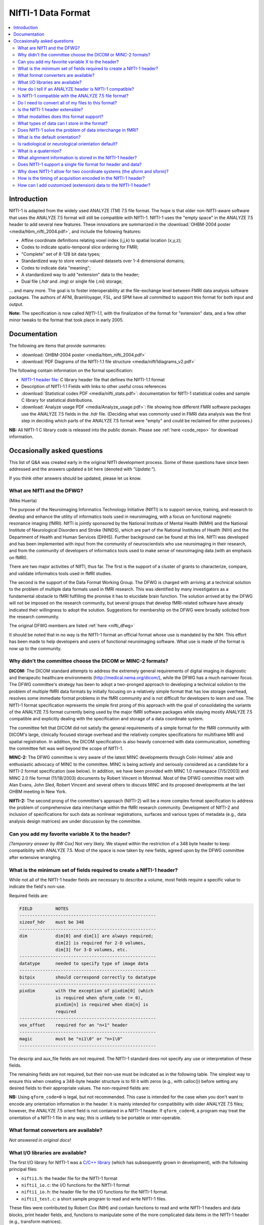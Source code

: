 
.. _format_nifti1:

***********************
**NIfTI-1 Data Format**
***********************

.. contents:: :local:


Introduction
============

NIfTI-1 is adapted from the widely used ANALYZE (TM) 7.5 file
format. The hope is that older non-NIfTI-aware software that uses the
ANALYZE 7.5 format will still be compatible with NIfTI-1. NIfTI-1 uses
the "empty space" in the ANALYZE 7.5 header to add several new
features. These innovations are summarized in the :download:`OHBM-2004
poster <media/hbm_nifti_2004.pdf>`, and include the following features:

* Affine coordinate definitions relating voxel index (i,j,k) to
  spatial location (x,y,z);

* Codes to indicate spatio-temporal slice ordering for FMRI;

* "Complete" set of 8-128 bit data types;

* Standardized way to store vector-valued datasets over 1-4
  dimensional domains;

* Codes to indicate data "meaning";
    
* A standardized way to add "extension" data to the header;
    
* Dual file (`.hdr` and `.img`) or single file (`.nii`) storage; 

\.\.\. and many more. The goal is to foster interoperability at the
file-exchange level between FMRI data analysis software packages. The
authors of AFNI, BrainVoyager, FSL, and SPM have all committed to
support this format for both input and output.

**Note:** The specification is now called *NIfTI-1.1*, with the
finalization of the format for "extension" data, and a few other minor
tweaks to the format that took place in early 2005.


Documentation
=============

The following are items that provide summaries:

* :download:`OHBM-2004 poster <media/hbm_nifti_2004.pdf>`

* :download:`PDF Diagrams of the NIfTI-1.1 file structure
  <media/nifti1diagrams_v2.pdf>`

The following contain information on the formal specification:

* `NIfTI-1 header file
  <https://github.com/NIFTI-Imaging/nifti_clib/blob/master/niftilib/nifti1.h>`_:
  C library header file that defines the NIfTI-1.1 format

* Description of NIfTI-1.1 Fields with links to other useful cross
  references

* :download:`Statistical codes PDF <media/nifti_stats.pdf>`: documentation
  for NIfTI-1 statistical codes and sample C library for statistical
  distributions.

* :download:`Analyze usage PDF <media/Analyze_usage.pdf>`: file
  showing how different FMRI software packages use the ANALYZE 7.5
  fields in the `.hdr` file. (Deciding what was commonly used in FMRI
  data analysis was the first step in deciding which parts of the
  ANALYZE 7.5 format were "empty" and could be reclaimed for other
  purposes.)


**NB:** All NIfTI-1 C library code is released into the public domain.
Please see :ref:`here <code_repo>` for download information.


Occasionally asked questions
=============================

This list of Q&A was created early in the original NIfTI development
process. Some of these questions have since been addressed and the
answers updated a bit here (denoted with *"Update:"*).

If you think other answers should be updated, please let us know.

What are NIfTI and the DFWG?
------------------------------------------

(Mike Huerta)

The purpose of the Neuroimaging Informatics Technology Initiative
(NIfTI) is to support service, training, and research to develop
and enhance the utility of informatics tools used in neuroimaging,
with a focus on functional magnetic resonance imaging (fMRI). NIfTI
is jointly sponsored by the National Institute of Mental Health
(NIMH) and the National Institute of Neurological Disorders and
Stroke (NINDS), which are part of the National Institutes of Health
(NIH) and the Department of Health and Human Services
(DHHS). Further background can be found at this link. NIfTI was
developed and has been implemented with input from the community of
neuroscientists who use neuroimaging in their research, and from
the community of developers of informatics tools used to make sense
of neuroimaging data (with an emphasis on fMRI).

There are two major activities of NIfTI, thus far. The first is the
support of a cluster of grants to characterize, compare, and
validate informatics tools used in fMRI studies.

The second is the support of the Data Format Working Group. The
DFWG is charged with arriving at a technical solution to the
problem of multiple data formats used in fMRI research. This was
identified by many investigators as a fundamental obstacle to fMRI
fulfilling the promise it has to elucidate brain function. The
solution arrived at by the DFWG will not be imposed on the research
community, but several groups that develop fMRI-related software
have already indicated their willingness to adopt the
solution. Suggestions for membership on the DFWG were broadly
solicited from the research community.

The original DFWG members are listed :ref:`here <nifti_dfwg>`

It should be noted that in no way is the NIfTI-1 format an official
format whose use is mandated by the NIH. This effort has been made
to help developers and users of functional neuroimaging
software. What use is made of the format is now up to the
community.

Why didn't the committee choose the DICOM or MINC-2 formats? 
----------------------------------------------------------------------

.. by: *(Steve Strother)*

**DICOM:** The DICOM standard attempts to address the extremely general
requirements of digital imaging in diagnostic and therapeutic
healthcare environments (http://medical.nema.org/dicom/), while the
DFWG has a much narrower focus. The DFWG committee's strategy has
been to adopt a two-pronged approach to developing a technical
solution to the problem of multiple fMRI data formats by initially
focusing on a relatively simple format that has low storage
overhead, resolves some immediate format problems in the fMRI
community and is not difficult for developers to learn and use. The
NIfTI-1 format specification represents the simple first prong of
this approach with the goal of consolidating the variants of the
ANALYZE 7.5 format currently being used by the major fMRI software
packages while staying mostly ANALYZE 7.5 compatible and explicitly
dealing with the specification and storage of a data coordinate
system.

The committee felt that DICOM did not satisfy the general
requirements of a simple format for the fMRI community with DICOM's
large, clinically focused storage overhead and the relatively
complex specifications for multiframe MRI and spatial
registration. In addition, the DICOM specification is also heavily
concerned with data communication, something the committee felt was
well beyond the scope of NIfTI-1.

**MINC-2:** The DFWG committee is very aware of the latest MINC
developments through Colin Holmes' able and enthusiastic advocacy
of MINC to the committee. MINC is being actively and seriously
considered as a candidate for a NIfTI-2 format specification (see
below). In addition, we have been provided with MINC 1.0 namespace
(7/5/2003) and MINC 2.0 file format (11/18/2003) documents by
Robert Vincent in Montreal. Most of the DFWG committee meet with
Alan Evans, John Sled, Robert Vincent and several others to discuss
MINC and its proposed developments at the last OHBM meeting in New
York.

**NIfTI-2:** The second prong of the committee's approach (NIfTI-2)
will be a more complex format specification to address the problem
of comprehensive data interchange within the fMRI research
community. Development of NIfTI-2 and inclusion of specifications
for such data as nonlinear registrations, surfaces and various
types of metadata (e.g., data analysis design matrices) are under
discussion by the committee.


Can you add my favorite variable X to the header?
-----------------------------------------------------------------

.. by: *(Jeff Woodward)*

*[Temporary answer by RW Cox]* Not very likely. We stayed within the
restriction of a 348 byte header to keep compatibility with ANALYZE
7.5. Most of the space is now taken by new fields, agreed upon by the
DFWG committee after extensive wrangling.

What is the minimum set of fields required to create a NIfTI-1 header? 
------------------------------------------------------------------------

.. by: *(Christian Haselgrove)*

While not all of the NIfTI-1 header fields are necessary to describe a
volume, most fields require a specific value to indicate the field's
non-use.

Required fields are:

.. code-block:: none

   FIELD         NOTES
   -----------------------------------------------------
   sizeof_hdr    must be 348
   -----------------------------------------------------
   dim           dim[0] and dim[1] are always required; 
                 dim[2] is required for 2-D volumes, 
                 dim[3] for 3-D volumes, etc.
   -----------------------------------------------------
   datatype      needed to specify type of image data
   -----------------------------------------------------
   bitpix        should correspond correctly to datatype
   -----------------------------------------------------
   pixdim        with the exception of pixdim[0] (which 
                 is required when qform_code != 0), 
                 pixdim[n] is required when dim[n] is 
                 required
   -----------------------------------------------------
   vox_offset    required for an "n+1" header
   -----------------------------------------------------
   magic         must be "ni1\0" or "n+1\0"
   -----------------------------------------------------

The descrip and aux_file fields are not required. The NIfTI-1 standard
does not specify any use or interpretation of these fields.

The remaining fields are not required, but their non-use must be
indicated as in the following table. The simplest way to ensure this
when creating a 348-byte header structure is to fill it with zeros
(e.g., with calloc()) before setting any desired fields to their
appropriate values. The non-required fields are:

.. code-block: none

   FIELD           NON-USE INDICATOR
   ---------------------------------------------------
   intent_code    intent_code = NIFTI_INTENT_NONE = 0
   intent_name    and intent_name[0] = '\0'
   intent_p1
   intent_p2
   intent_p3
   ---------------------------------------------------
   scl_slope      scl_slope = 0
   scl_inter
   ---------------------------------------------------
   xyzt_units     xyzt_units = NIFTI_UNITS_UNKNOWN = 0
   ---------------------------------------------------
   cal_max        cal_max = 0 and cal_min = 0
   cal_min
   ---------------------------------------------------
   toffset        toffset = 0
   ---------------------------------------------------
   slice_code     slice_code = 0 and dim_info = 0
   dim_info
   slice_start
   slice_end
   slice_duration
   ---------------------------------------------------
   qform_code     qform_code = 0 (see note below)
   quatern_b
   quatern_c
   quatern_d
   qoffset_x
   qoffset_y
   qoffset_z
   pixdim[0]
   ---------------------------------------------------
   sform_code     sform_code = 0
   srow_x
   srow_y
   srow_z
   ---------------------------------------------------


**NB:** Using ``qform_code=0`` is legal, but not recommended. This case
is intended for the case when you don't want to encode any orientation
information in the header. It is mainly intended for compatibility
with older ANALYZE 7.5 files; however, the ANALYZE 7.5 orient field is
not contained in a NIfTI-1 header. If ``qform_code=0``, a program may
treat the orientation of a NIfTI-1 file in any way; this is unlikely
to be portable or inter-operable.


What format converters are available?
-------------------------------------

.. by: (David Rex)

*Not answered in original docs!*


What I/O libraries are available?
---------------------------------

.. by: (Kate Fissell)

The first I/O library for NIfTI-1 was a `C/C++ library
<https://github.com/NIFTI-Imaging/nifti_clib>`_ (which has
subsequently grown in development), with the following principal
files:

* ``nifti1.h``: the header file for the NIfTI-1 format

* ``nifti1_io.c``: the I/O functions for the NIfTI-1 format

* ``nifti1_io.h``: the header file for the I/O functions for the
  NIfTI-1 format.

* ``nifti1_test.c``: a short sample program to read and write NIfTI-1
  files.

These files were contributed by Robert Cox (NIH) and contain functions
to read and write NIfTI-1 headers and data blocks, print header
fields, and, functions to manipulate some of the more complicated data
items in the NIfTI-1 header (e.g., transform matrices).

*Update*: Since initial development, I/O libraries exist in `Matlab
<https://github.com/NIFTI-Imaging/nifti_matlab>`_ and `Java
<https://github.com/NIFTI-Imaging/nifti_java>`_, and other libraries
are welcome.  The full set of libraries is available via the `main
NIfTI GitHub repository <https://github.com/NIFTI-Imaging>`_.

How do I tell if an ANALYZE header is NIfTI-1 compatible? 
---------------------------------------------------------

.. by: (Christian Haselgrove)

NIfTI-1 headers must contain a specific sequence of bytes in the last
four bytes of the header (bytes 344-348):

* When there is a separate file for the image data, these bytes must
  be "ni1\0" (hexadecimal 6e 69 31 00).
* When the image data is in the same file as the header, these bytes
  must be "n+1\0" (hexadecimal 6e 2b 31 00).

If neither of these conditions is satisfied, then a program should not
presume that the NIfTI-1 additions/changes to the ANALYZE format are
present in the header.


Is NIfTI-1 compatible with the ANALYZE 7.5 file format? 
--------------------------------------------------------

.. by: (Jeff Woodward)

*[Temporary answer by RW Cox]* **We hope so.** The interpretation of
many of the fields in the ANALYZE 7.5 header is not very clear. Most
such fields aren't widely used by software other than ANALYZE
itself. After considerable discussion, we kept the ANALYZE 7.5-defined
fields that seemed widely used in the FMRI community. The goal was to
have non-NIfTI-aware FMRI packages that use the ANALYZE 7.5 format
still be able to read most NIfTI-1 files. Time and experience will
tell if this goal has been met.


Do I need to convert all of my files to this format?
----------------------------------------------------

.. by:  (Colin Holmes)

**No.** NIfTI-1 was created to provide a common and widely acceptable
version of the ANALYZE-7.5 format that could act as an image data
interchange format between neuroimaging programs and analysis
packages. As it provides little support for storage of required
metadata (e.g., image acquisition parameters), it is not a complete
solution for long-term archiving of neuroimaging data. **For this
function, please see the NIfTI-2 format (coming soon to a lab near
you).**


Is the NIfTI-1 header extensible?
------------------------------------

.. by: (Hester Breman)

The NIfTI-1 files can exist in two forms. There can be a single *.nii
file or two separate files, a ``*.hdr`` and a ``*.img`` file (see the
NIfTI-1 header file for more details).

When the information is separated into a ``*.hdr`` and ``*.img`` file,
which resembles the original ANALYZE 7.5 format, any programs that
read the ANALYZE format will expect a header of 348 bytes. Therefore
the NIfTI-1 header is not extensible in this form, since any program
is likely to fail when it detects that the header file is not the
expected size.

While it is possible to store data between the header and the image
part of a single ``*.nii`` file, this is non-standard and no other
program will will be able to interpret these data. Therefore it is not
recommended to produce such files.

In the current NIfTI-1 format, there are many possibilities to store
different kinds of data in the image part of the file. Datasets, many
types of statistical values, vectors, meshes, etc., all can be stored
in NIfTI-1. Each NIfTI-1-aware program will be able to read these
files. Interpretation of the files will also be possible, since the
meaning of the fields is determined, when the intent of the file is
known.

For any other types of data that cannot be stored in the NIfTI-1
format, eventually a NIfTI-2 format for complex data is to come.

What modalities does this format support? 
------------------------------------------

.. by:(Colin Holmes)

NIfTI-1 can store image data from any modality such as PET, MRI, CT,
EEG that produces regularly sampled 1-5D rasters. No support is
provided for modality-specific metadata such as dose, pulse sequence
or indeed the majority of subject oriented descriptive items.

A limited amount of information specific to FMRI time series
acquisition is available in the NIfTI-1 header:

* Marking the frequency, phase, and slice encoding directions.

* Storing the per-slice acquisition time.

* Storing the slice acquisition order (e.g., interleaving).

This particular information is present since the primary thrust of the
DFWG has been to make FMRI data analysis software inter-operable.


What types of data can I store in the format? 
----------------------------------------------

.. by: (Colin Holmes)

NIfTI-1 provides support for regularly sampled raster-oriented data of
up to five dimensions (e.g., image data). The data type of each value
stored in the raster grid must be the same, and is indicated in the
datatype header field. These data types are intended to encompass a
wide range of commonly usages. Expressed in C language syntax, these
basic data types are:

.. code-block:: C

   unsigned char      = 8-bit byte     [     0..  255]
   signed char        = 8-bit byte     [  -128..  127]
   signed short       = 16-bit integer [-32768..32767]
   unsigned short     = 16-bit integer [     0..65535]
   signed int         = 32-bit integer
   unsigned int       = 32-bit integer
   signed long long   = 64-bit integer
   unsigned long long = 64-bit integer

   float              = 32-bit floating point value
   double             = 64-bit floating point value
   long double        = 128-bit floating point value

   { float r,i ; }    = 64-bit complex = 2 32-bit floats
   { double r,i ; }   = 128-bit complex = 2 64-bit floats
   {long double r,i;} = 256-bit complex = 2 128-bit floats

   {unsigned char r,g,b;} = RGB triple = 3 8-bit bytes

Not all data types will be supported by all programs; in fact, most
programs will probably only operate on a limited set of these data
types. A well-crafted NIfTI-1 compatible program should detect when it
cannot deal with an input file's data type, and exit gracefully.

The first 3 dimensions are reserved for space; the fourth dimension
for time (or frequency); the fifth dimension is intended to allow
storing multiple values at each spatio-temporal location. In addition,
the intent_code field can be used to describe if and how the fifth
dimension of the image data is organized. Possible organizations
include vector, general matrix, symmetric matrix, and quaternion.

NIfTI-1 does not provide for the storage of data sets defined over
irregularly sampled domains, such as cortical surface models. Nor does
NIfTI-1 provide for storage of the definitions of such domains.


Does NIfTI-1 solve the problem of data interchange in fMRI? 
-------------------------------------------------------------

.. by: (Colin Holmes)

*Yes and no.* NIfTI-1 can act as a conduit for image data (only) being
exchanged between programs in an analysis sequence. It does not
provide for the long-term and complete storage of image and metadata
and associated computed results (e.g., surfaces) that is necessary to
provide for the complete and robust preservation of data for
historical, archival or full-fledged interlaboratory exchange of
neuroimaging data.


What is the default orientation? 
-----------------------------------

.. by: (John Ashburner)

The NIfTI format allows storage on disk to be in either a left- or
right-handed coordinate system. However, the format includes an
implicit spatial transformation into a RIGHT-HANDED coordinate
system. This transform maps from data coordinates (e.g. column i, row
j, slice k), into some real world (x,y,z) positions in space. These
positions could relate to Talairach-Tournoux (T&T) space, MNI space,
or patient-based scanner coordinates.

For T&T, and MNI coordinates, x increases from left to right, y
increases from posterior to anterior, and z increases in the inferior
to superior direction. Directions in the scanner coordinate system are
similar. MRI data is usually exported as DICOM format, which encodes
the positions and orientations of the slices. When data are converted
from DICOM to NIfTI-1 format, the relevant information can be
determined from the Pixel Spacing, Image Orientation (Patient) and
Image Position (Patient) fields of the DICOM files.

NIfTI-1 also allows the space of one image to be mapped to that of
another (via a rigid or affine transform). This is to enable
on-the-fly resampling of registered images. This would allow
intra-subject images, collected with lots of different orientations or
resolutions, to be treated as if they are all in register.

Is radiological or neurological orientation default?
--------------------------------------------------------

.. by: (John Ashburner)

Neurological and radiological conventions only relate to visualization
of axial images. They are unrelated to how the data are stored on
disk, or even how the real-world coordinates are represented.

It is more appropriate to consider whether the real-world coordinate
system is left- or right-handed (see below). Talairach and Tournoux
use a right-handed system, whereas the storage convention of ANALYZE
files is usually considered as left-handed. These coordinate systems
are mirror images of each other (if you are a psychologist, try
explaining why mirror images appear to be left-right flipped, rather
than flipped up-down, or back-front). Transforming between left- and
right-handed coordinate systems involves flipping, and can not be done
by rotations alone.

.. list-table:: 
   :header-rows: 0

   * - .. image:: media/img_nifti1_handedness.gif
          :width: 100%
          :align: center

What is a quaternion? 
-----------------------

.. by: (Bob Cox)

A quaternion is a mathematical object that contains 4 real
numbers. Historically, quaternions were discovered by `William Rowan
Hamilton <https://en.wikipedia.org/wiki/William_Rowan_Hamilton>`_
in 1843. This antedates the discovery of vectors and matrices, which
are more widely taught in modern times.

Like real and complex numbers, quaternions can be added and
multiplied. Unlike real and complex numbers, the order in which
quaternions are multiplied makes a difference. In Hamilton's notation,
which is still used, a quaternion is represented as the sum of 4 real
numbers times the basis symbols 1, i, j, and k; for example:

.. code-block:: none

   q = a 1 + b i + c j + d k
   p = u 1 + v i + w j + x k

Quaterions are added component by component. Multiplication is done
via the following rules:

.. code-block:: none

   1 * X =  X   [for any X]
   i * j =  k
   j * i = -k   [anti-commutative]
   j * k =  i
   k * j = -i   [anti-commutative]
   k * i =  j
   i * k = -j   [anti-commutative]

   i * i = -1   [each of i, j, and k   ]
   j * j = -1   [is a square root of -1]
   k * k = -1

So the example quaternions above multiply out to:

.. code-block:: none

    q*p = (a*u-b*v-c*w-d*x) 1 + (a*v+b*u+c*x-d*w) i
          +(a*w-b*x+c*u+d*v) j + (a*x+b*w-c*v+d*u) k

A principal application of quaternions is to represent 3D
rotations. How this is done is described in great detail in the
NIfTI-1 C header, and also here. The reason this representation is
used in NIfTI-1 is to save space in the 348-byte header; a quaternion
only requires 4 floats (16 bytes) to specify, but a 3x3 matrix
requires 9 floats (36 bytes). The nifti1_io.c I/O library contains
functions to convert quaternions to rotation matrices, and vice-versa.

What alignment information is stored in the NIfTI-1 header? 
-----------------------------------------------------------

.. by: (Christian Haselgrove)

Volume orientation is given by a transformation that maps voxel
indices (i,j,k) to spatial coordinates (x,y,z), typically anatomical
coordinates assigned by the scanner. This transformation ("Method 2"
in the nifti1.h documentation) is generated using the voxel
dimensions, a quaternion encoding a rotation matrix, and a 3D shift,
all stored in the NIfTI-1 header; details can be found in the nifti1.h
comments.

The NIfTI-1 header also provides for a general affine transformation,
separate from that described by Method 2. This transformation ("Method
3") also maps voxel indices (i,j,k) to (x,y,z), which in this case are
typically coordinates in a standard space such as the Talairach
space. The elements of this transformation matrix are stored in the
NIfTI-1 header. For example, the Method 2 transformation can be
constructed from the attributes from a set of DICOM files; the Method
3 transform can be computed offline and inserted into the header
later.

The exact "meaning" of the coordinates given by the Method 2 and
Method 3 transformations is recorded in header fields qform_code and
sform_code, respectively. Code values can indicate if the (x,y,z) axes
are:

* Anatomical coordinaes from the scanner (e.g., the DICOM header)
    
* Aligned to some anatomical "truth" or standard
    
* Aligned and warped to Talairach-Tournoux coordinates
    
* Aligned and warped to MNI-152 coordinates

It is possible that neither transformation is specified (i.e.,
qform_code=sform_code=0), in which case we are left with the voxel
size in pixdim[], and no orientation is given or assumed. This use
("Method 1") is discouraged.


Does NIfTI-1 support a single file format for header and data? 
--------------------------------------------------------------

.. by: (Bob Cox)

**Yes.** In this format, the 348 byte header comes first in the
file. The image data follows. The image data offset in the file is
specified by the vox_offset field in the header. Note that the magic
field for a single file is "n+1", whereas that for a double file is
"ni1". This means that it is the contents of the header that
determines if the data is stored in the same file as the header or a
different file. The filename itself (``*.hdr`` or ``*.nii``) does not
necessarily specify the double or single storage format.

In principle, one could put arbitrary information between the header
and the image data, by making vox_offset be larger than 352. This is
not recommended. Such a file would not be compatible or portable,
which is the entire point of the NIfTI-1 effort.  **However:** also see
:ref:`this question <format_nifti1_q_custom>`!

We recommend the use of the suffix ``.nii`` for a single header+data
NIfTI-1 format file. This suffix does not have any previous meaning
attached, unlike the more obvious ``.nif`` (Navy Image File). 

.. comment: link no longer working?

   For more information on connotations of various suffixes that start
   with "n", see http://www.icdatamaster.com/n.html.


Why does NIfTI-1 allow for two coordinate systems (the qform and sform)?
------------------------------------------------------------------------- 

.. by: (Mark Jenkinson)

The basic idea behind having two coordinate systems is to allow the
image to store information about (1) the scanner coordinate system
used in the acquisition of the volume (in the qform) and (2) the
relationship to a standard coordinate system - e.g. MNI coordinates
(in the sform).

The qform allows orientation information to be kept for alignment
purposes without losing volumetric information, since the qform only
stores a rigid-body transformation which preserves volume. On the
other hand, the sform stores a general affine transformation which can
map the image coordinates into a standard coordinate system, like
Talairach or MNI, without the need to resample the image.

By having both coordinate systems, it is possible to keep the original
data (without resampling), along with information on how it was
acquired (qform) and how it relates to other images via a standard
space (sform). This ability is advantageous for many analysis
pipelines, and has previously required storing additional files along
with the image files. By using NIfTI-1 this extra information can be
kept in the image files themselves.

**Note:** the qform and sform also store information on whether the
coordinate system is left-handed or right-handed (see Q15) and so when
both are set they must be consistent, otherwise the handedness of the
coordinate system (often used to distinguish left-right order) is
unknown and the results of applying operations to such an image are
unspecified.


How is the timing of acquisition encoded in the NIfTI-1 header?
----------------------------------------------------------------

.. by: (Bob Cox)

For a few purposes, it is important to know the order and timing of
the MRI slice acquisition. The NIfTI-1.1 header contains several
fields that can be used to specify this type of information:

* **freq_dim, phase_dim, and slice_dim**: These fields encode which
  spatial dimension (1, 2, or 3) corresponds to which acquisition
  dimension for MRI data. Two examples: Rectangular scan multi-slice
  EPI:

  * Rectangular scan multi-slice EPI:

    .. code-block:: none

       freq_dim  = 1  
       phase_dim = 2  
       slice_dim = 3

    \.\.\. or some permutation of these.

  * Spiral scan multi-slice EPI: 

    .. code-block:: none

       freq_dim  = 0
       phase_dim = 0  
       slice_dim = 3
       
    \.\.\. since the concepts of frequency- and phase-encoding directions
    don't apply to spiral scan.

  * In many cases, ``freq_dim=1``, ``phase_dim=2``, and
    ``slice_dim=3`` will make sense; however, the provision of these
    codes means that it isn't necessary to store the slices in the
    NIfTI-1.1 in the same physical layout in which they were acquired.

  * The fields ``freq_dim``, ``phase_dim`` and ``slice_dim`` are all
    squished into the single byte field ``dim_info`` (2 bits each,
    since the values for each field are limited to the range
    ``0..3``). This unpleasantness is due to lack of space in the 348
    byte allowance.

  * The C macros ``DIM_INFO_TO_FREQ_DIM``, ``DIM_INFO_TO_PHASE_DIM``
    and ``DIM_INFO_TO_SLICE_DIM`` can be used to extract these values
    from the ``dim_info`` byte.

  * The C macro ``FPS_INTO_DIM_INFO`` can be used to put these 3 values
    into the dim_info byte.

* **slice_duration**: If this value is positive, and if ``slice_dim``
  is nonzero, then ``slice_duration`` indicates the amount of time used to
  acquire one slice.

  * ``slice_duration * dim[slice_dim]`` can be less than ``pixdim[4]``
    with a clustered acquisition method, for example.

* **slice_code**: If this value is nonzero, and if slice_dim is
  nonzero, and if slice_duration is positive, then slice_code
  indicates the timing pattern of the slice acquisition. The following
  codes are defined:

  * ``NIFTI_SLICE_SEQ_INC == sequential increasing``

  * ``NIFTI_SLICE_SEQ_DEC == sequential decreasing``

  * ``NIFTI_SLICE_ALT_INC == alternating increasing``

  * ``NIFTI_SLICE_ALT_DEC == alternating decreasing``

  * ``NIFTI_SLICE_ALT_INC2 == alternating increasing #2``

  * ``NIFTI_SLICE_ALT_DEC2 == alternating decreasing #2``


* **slice_start and slice_end**: These values indicate the start and
  end of the slice acquisition pattern, when ``slice_code`` is
  nonzero.

  * These values are present to allow for the possible addition of
    "padded" slices at either end of the volume, which don't fit into
    the slice timing pattern.

  * If there are no padding slices, then ``slice_start=0`` and
    ``slice_end=dim[slice_dim]-1`` are the correct values.

  * For these values to be meaningful, ``slice_start`` must be
    non-negative and ``slice_end`` must be greater than
    ``slice_start`` and less than ``dim[slice_code]``.

  * The following table indicates the slice timing pattern, relative
    to ``time=0`` for the first slice acquired, for some sample
    cases. Here, ``dim[slice_dim]=7`` (there are seven slices, labeled
    ``0..6``), ``slice_duration=0.1``, and ``slice_start=1``,
    ``slice_end=5`` (one padded slice on each end).

    .. code-block:: none

       slice index  SEQ_INC  SEQ_DEC  ALT_INC  ALT_DEC  ALT_INC2  ALT_DEC2
            6         n/a      n/a      n/a      n/a      n/a       n/a
            5         0.4      0.0      0.2      0.0      0.4       0.2
            4         0.3      0.1      0.4      0.3      0.1       0.0
            3         0.2      0.2      0.1      0.1      0.3       0.3
            2         0.1      0.3      0.3      0.4      0.0       0.1
            1         0.0      0.4      0.0      0.2      0.2       0.4
            0         n/a      n/a      n/a      n/a      n/a       n/a

      'n/a' = 'not applicable' 

  * The SEQ values for slice_code are sequential ordering (uncommon
    but not unknown), either increasing in slice number or decreasing
    (INC or DEC), as illustrated above.

  * The ALT values for slice_code are alternating ordering.

    * The 'standard' way for these to operate (without the '2' on the
      end) is for the slice timing to start at the edge of the
      ``slice_start .. slice_end`` group (at ``slice_start`` for INC
      and at ``slice_end`` for DEC).
    
    * With the ``ALT_*2`` values for slice_code, the slice timing
      instead starts at the first slice in from the edge (at
      ``slice_start+1`` for INC2 and at ``slice_end-1`` for
      DEC2). This latter acquisition scheme is found on some Siemens
      scanners.


 No doubt this is all a little confusing. There are threee concepts to grasp:

1. ordering of the spatial dimensions in the image array relative to acquisition,

#. time it takes to acquire a single slice,
    
#. and time-ordering of the slice acquisition within the ``slice_dim``
   direction (including the possibility of 'padded' slices that don't
   have an acquisition time order).


.. _format_nifti1_q_custom:

How can I add customized (extension) data to the NIfTI-1 header? 
----------------------------------------------------------------

.. by: (Bob Cox)

There are two phases to this answer: clarifying where the image data
is stored, and then discussing the NIfTI-1.1 approved way of storing
information after the 348 byte header (and before the image data in a
``.nii`` file).

**Clarifying vox_offset**

Of primary importance is the issue of where extended header data will
be stored, and how a program is to know what is header data and what
is image data. In NIfTI-1.1, the location of the image data is
specified by the vox_offset header field. There are two cases:

* In a ``.nii`` file, the vox_offset field value is the start location
  of the image data bytes in that file.
    
* In a ``.hdr/.img`` file pair, the vox_offset field value is the
  start location of the image data bytes in the ``.img`` file.

All data at and after the vox_offset location is taken to be image
data. Furthermore, the following limitations apply to the value of
``vox_offset``:

* If vox_offset is less than 352 in a ``.nii`` file, it is equivalent to
  352 (i.e., image data never starts before byte #352 in a ``.nii`` file).
    
* The default value for ``vox_offset`` in a ``.nii`` file is 352; in a
  ``.hdr`` file it is 0. The default value applies if the header
  vox_offset value is illegal (e.g., non-positive).
    
* ``vox_offset`` should be an integer multiple of 16; otherwise, some
  programs may not work properly (e.g., SPM). This constraint is to
  allow memory-mapped input to be properly byte-aligned. However, this
  multiple-of-16 constraint is a suggestion, not a strict requirement.


Note that since ``vox_offset`` is an IEEE-754 32-bit float (for
compatibility with the ANALYZE-7.5 format), it effectively has a
24-bit mantissa. All integers from 0 to 224 can be represented exactly
in this format, but not all larger integers are exactly storable as
IEEE-754 32-bit floats. However, unless you plan to have
``vox_offset`` be potentially larger than 16 MB, this limitation
should not be an issue. (Actually, any integral multiple of 16 up to
227 can be represented exactly in the IEEE-754 format, which allows
for up to 128 MB of random information before the image data. If this
limit is not enough, perhaps the NIfTI-1.1 format is not right for
your application.)

In a ``.img`` file (i.e., image data stored separately from the
NIfTI-1.1 header), data bytes between #0 and #vox_offset-1 (inclusive)
are completely undefined and unregulated by the NIfTI-1.1
standard. One potential use of having vox_offset > 0 in the ``.hdr/.img``
file pair storage method is to make the ``.img`` file be a copy of (or
link to) a pre-existing image file in some other format, such as
DICOM; then vox_offset would be set to the offset of the image data in
this file. (It may not be possible to follow the multiple-of-16 rule
with an arbitrary external file; using the NIfTI-1.1 format in such a
case may lead to a file that is incompatible with software that relies
on vox_offset being a multiple of 16.)

In a ``.nii`` file, data bytes between #348 and #vox_offset-1
(inclusive) may be used to store user-defined extra information;
similarly, in a ``.hdr`` file, any data bytes after byte #347 are
available for user-defined extra information. The (very weak)
regulation of this extra header data is described next.

**Extended Header Data Section(s)**

The NIfTI-1.1 header struct is 348 bytes long. In a ``.nii`` file, the
image data can start no earlier than byte #352. The four bytes
immediately following the NIfTI-1.1 header struct (bytes #348-351
inclusive) should be considered to be declared as follows:

.. code-block:: C

   unsigned char extension[4] ;

After the end of the 348 byte header (e.g., after the magic field),
the next 4 bytes are an byte array field named extension. By default,
all 4 bytes of this array should be set to zero. In a ``.nii`` file,
these 4 bytes will always be present, since the earliest start point
for the image data is byte #352. In a separate ``.hdr`` file, these bytes
may or may not be present (i.e., a ``.hdr`` file may only be 348 bytes
long). If not present, then a NIfTI-1.1 compliant program should use
the default value of ``extension={0,0,0,0}``. The first byte
(``extension[0]``) is the only value of this array that is specified
at present. The other 3 bytes are reserved for future use.

If ``extension[0]`` is nonzero, it indicates that extended header
information is present in the bytes following the extension array. In
a ``.nii`` file, this extended header data is before the image data (and
``vox_offset`` must be set correctly to allow for this). In a ``.hdr`` file,
this extended data follows extension and proceeds (potentially) to the
end of the file.

The format of extended header data is only weakly specified. Each
extension must be an integer multiple of 16 bytes long. The first 8
bytes of each extension comprise two 4-byte integers:

.. code-block:: C

  int esize , ecode ;

These values may need to be byte-swapped, as indicated by ``dim[0]`` for
the rest of the NIfTI-1.1 header.

* esize is the number of bytes that form the extended header data
        
  * esize must be a positive integral multiple of 16
        
  * this length includes the 8 bytes of esize and ecode themselves

* ecode is a non-negative integer that indicates the format of the
  extended header data that follows

  * different ecode values are assigned to different developer groups
    
  * at present, the registered values for code are: 

    * 0 = NIFTI_ECODE_IGNORE = unknown private format (not recommended!)

    * | 2 = NIFTI_ECODE_DICOM = DICOM format (i.e., attribute tags and
        values): 
      | http://medical.nema.org/

    * | 4 = NIFTI_ECODE_AFNI = AFNI header attributes; AFNI is described
        at `<http://afni.nimh.nih.gov/>`_; 
      | The format of the AFNI
        extension in the NIfTI-1.1 format is described at **UPDATE**
      | `<http://nifti.nimh.nih.gov/nifti-1/AFNIextension1/>`_

    * 6 = NIFTI_ECODE_COMMENT = comment: arbitrary non-NUL ASCII text,
      with no additional structure implied

    * | 8 = NIFTI_ECODE_XCEDE = XCEDE metadata:
      | `<http://www.nbirn.net/Resources/Users/Applications/xcede/index.htm>`_
    
    * 10 = NIFTI_ECODE_JIMDIMINFO = Dimensional information for the
      JIM software (XML format); contact info is Dr Mark A Horsfield
      (``mah5 _at_ leicester.ac.uk``).
    
    * | 12 = NIFTI_ECODE_WORKFLOW_FWDS = Fiswidget XML pipeline
        descriptions; documented at
      | `<http://kraepelin.wpic.pitt.edu/~fissell/NIFTI_ECODE_WORKFLOW_FWDS/NIFTI_ECODE_WORKFLOW_FWDS.html>`_;
      | contact info is Kate Fissell (``fissell _at_ pitt.edu``).

 In the interests of interoperability (a primary rationale for NIfTI),
 groups developing software that uses this extension mechanism are
 encouraged to document and publicize the format of their
 extensions. To this end, the NIfTI DFWG will assign even numbered
 codes upon request to groups submitting at least rudimentary
 documentation for the format of their extension. The assigned codes
 and documentation will be posted on the NIfTI website. All odd values
 of ecode (and 0) will remain unassigned (at least, until the even
 ones are used up, when we get to 2,147,483,646).

Also in the interests of interoperability, any extension data should
be checked for integrity. For example, an XML-formatted extension
should be checked that it begins with the string ``"<?xml "``; if not,
the software should skip it. In this way, databases of NIfTI-1.1 files
that wish to anonymize files can simply fill an extension field with
zero bytes to wipe out any information that might identify a
subject. In such a case, the anonymizing software should change the
ecode value to NIFTI_ECODE_IGNORE, but programs should be prepared to
deal with zero-ed out extensions that are still marked with a nonzero
ecode.

Note that the other contents (past ecode and esize) of the extended
header data section are totally unspecified by the NIfTI-1.1
standard. In particular, if binary data is stored in such a section,
its byte order is not necessarily the same as that given by examining
``dim[0]``; it is incumbent on the programs dealing with such data to
determine the byte order of binary extended header data.

Multiple extended header sections are allowed, each starting with an
esize,ecode value pair. The first esize value, as described above, is
at bytes #352-355 in the ``.hdr`` or ``.nii`` file (files start at
byte #0, just to be clear). If this esize1 value is positive, then the
second (esize2) will be found starting at byte #352+esize1, the third
(esize3) at byte #352+esize1+esize2, et cetera. Of course, in a ``.nii``
file, the value of vox_offset must be compatible with these
extensions. If a malformed file indicates that an extended header data
section would run past vox_offset, then that entire extended header
section should be ignored. In a ``.hdr`` file, if an extended header
data section would run past the end-of-file, that extended header data
should also be ignored.

With the above scheme, a program can successively examine the esize
and ecode values, and skip over each extended header section if the
program doesnt know how to interpret the data within. Of course, any
program can simply ignore all extended header sections simply by
jumping straight to the image data using vox_offset.

The C reference implementation for NIfTI-1.1 I/O contains several
functions to read and write header extensions. The nifti_tool command
line program for manipulating NIfTI-1.1 files uses these functions to
let you examine, remove, and/or add extension data to a file.
